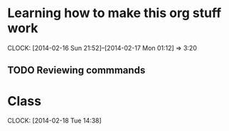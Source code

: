 
* Learning how to make this org stuff work
  CLOCK: [2014-02-16 Sun 21:52]--[2014-02-17 Mon 01:12] =>  3:20
** TODO Reviewing commmands
* Class
  CLOCK: [2014-02-18 Tue 14:38]

